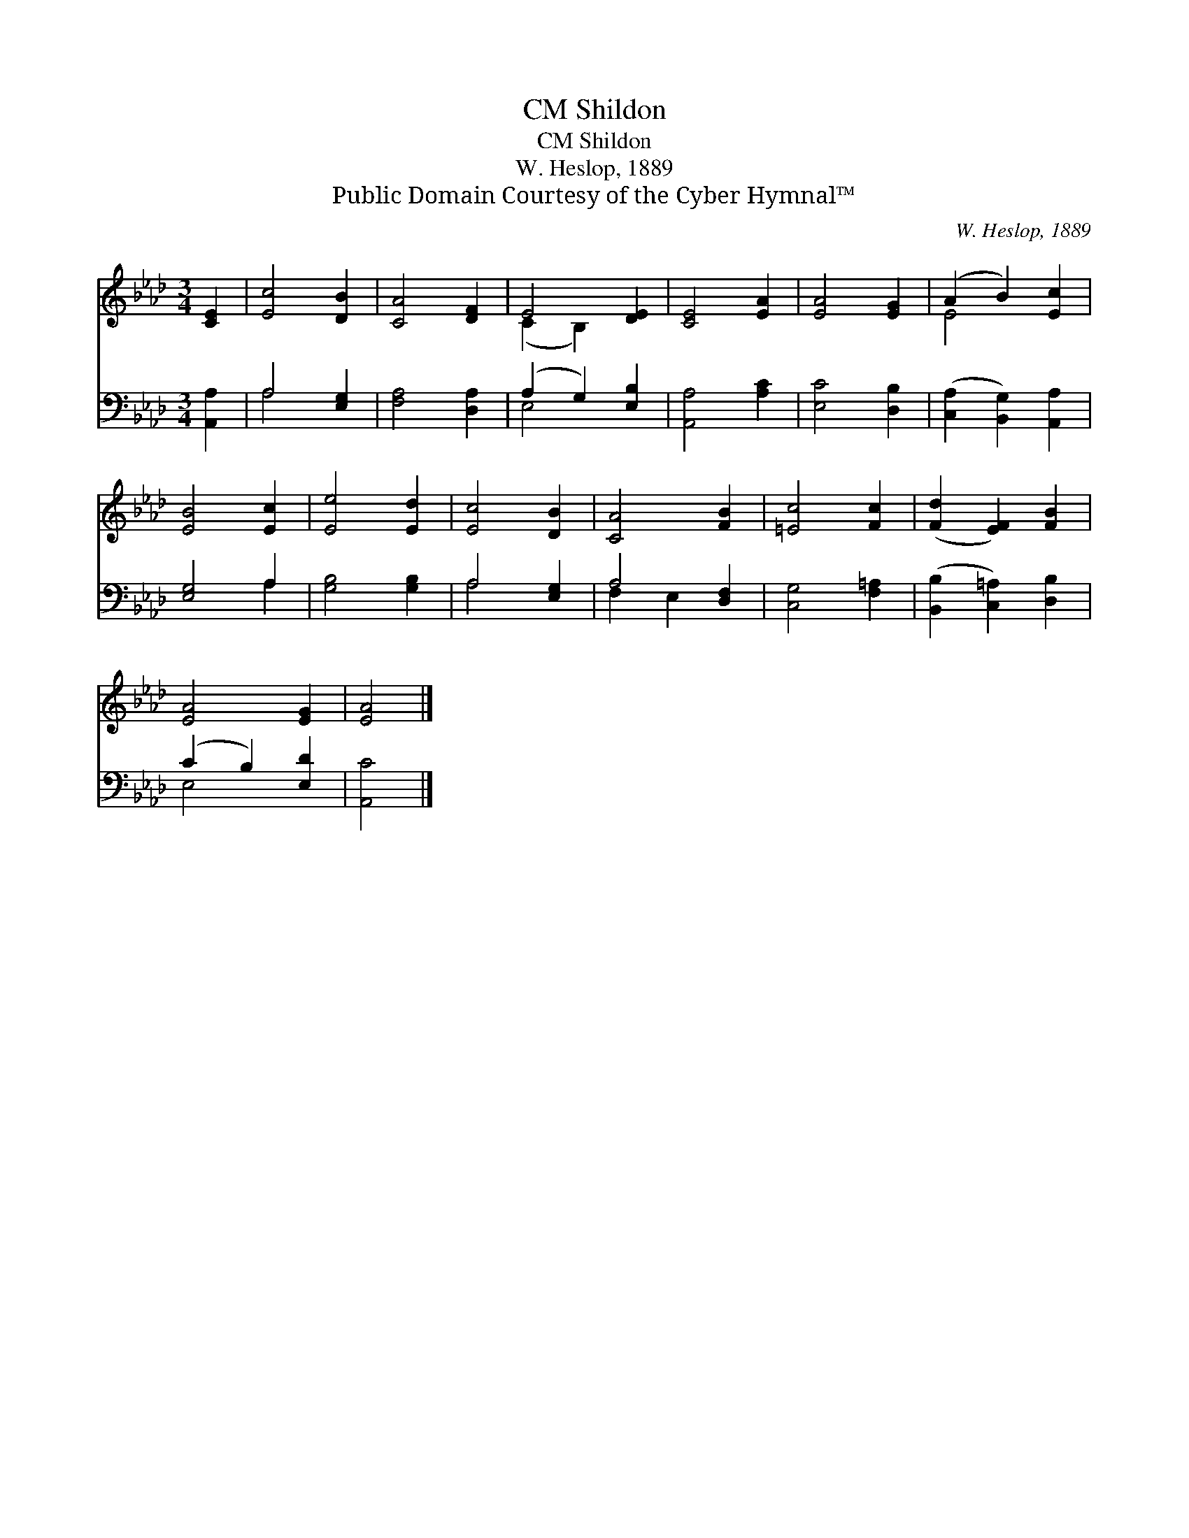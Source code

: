X:1
T:Shildon, CM
T:Shildon, CM
T:W. Heslop, 1889
T:Public Domain Courtesy of the Cyber Hymnal™
C:W. Heslop, 1889
Z:Public Domain
Z:Courtesy of the Cyber Hymnal™
%%score ( 1 2 ) ( 3 4 )
L:1/8
M:3/4
K:Ab
V:1 treble 
V:2 treble 
V:3 bass 
V:4 bass 
V:1
 [CE]2 | [Ec]4 [DB]2 | [CA]4 [DF]2 | E4 [DE]2 | [CE]4 [EA]2 | [EA]4 [EG]2 | (A2 B2) [Ec]2 | %7
 [EB]4 [Ec]2 | [Ee]4 [Ed]2 | [Ec]4 [DB]2 | [CA]4 [FB]2 | [=Ec]4 [Fc]2 | ([Fd]2 [EF]2) [FB]2 | %13
 [EA]4 [EG]2 | [EA]4 |] %15
V:2
 x2 | x6 | x6 | (C2 B,2) x2 | x6 | x6 | E4 x2 | x6 | x6 | x6 | x6 | x6 | x6 | x6 | x4 |] %15
V:3
 [A,,A,]2 | A,4 [E,G,]2 | [F,A,]4 [D,A,]2 | (A,2 G,2) [E,B,]2 | [A,,A,]4 [A,C]2 | [E,C]4 [D,B,]2 | %6
 ([C,A,]2 [B,,G,]2) [A,,A,]2 | [E,G,]4 A,2 | [G,B,]4 [G,B,]2 | A,4 [E,G,]2 | A,4 [D,F,]2 | %11
 [C,G,]4 [F,=A,]2 | ([B,,B,]2 [C,=A,]2) [D,B,]2 | (C2 B,2) [E,D]2 | [A,,C]4 |] %15
V:4
 x2 | A,4 x2 | x6 | E,4 x2 | x6 | x6 | x6 | x4 A,2 | x6 | A,4 x2 | F,2 E,2 x2 | x6 | x6 | E,4 x2 | %14
 x4 |] %15

